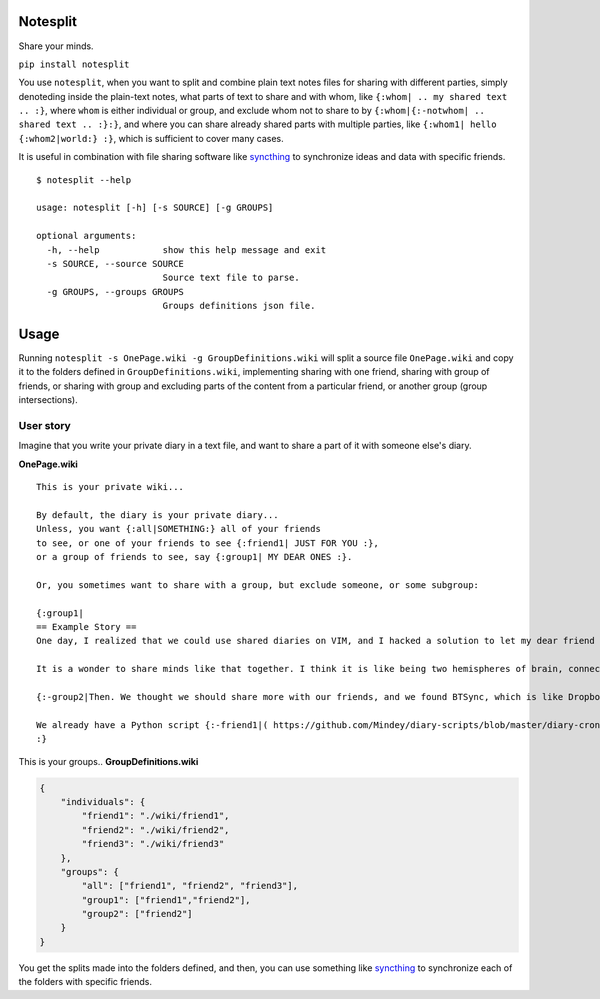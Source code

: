 Notesplit
=========

Share your minds.

``pip install notesplit``

You use ``notesplit``, when you want to split and combine plain text
notes files for sharing with different parties, simply denoteding
inside the plain-text notes, what parts of text to share and with whom,
like ``{:whom| .. my shared text .. :}``, where ``whom`` is either
individual or group, and exclude whom not to share to by
``{:whom|{:-notwhom| .. shared text .. :}:}``, and where you can share
already shared parts with multiple parties, like
``{:whom1| hello {:whom2|world:} :}``, which is sufficient to cover
many cases.

.. image:: https://wiki.mindey.com/shared/shots/bcb511b4e2279582a4dddbcaa.png
   :target: https://wiki.mindey.com/shared/shots/d953d9e53b985d05faff86738-notesplit.mp4

It is useful in combination with file sharing software like `syncthing <https://syncthing.net/>`__ to synchronize ideas and data with specific friends.

::

    $ notesplit --help

    usage: notesplit [-h] [-s SOURCE] [-g GROUPS]

    optional arguments:
      -h, --help            show this help message and exit
      -s SOURCE, --source SOURCE
                            Source text file to parse.
      -g GROUPS, --groups GROUPS
                            Groups definitions json file.


Usage
=====

Running ``notesplit -s OnePage.wiki -g GroupDefinitions.wiki``
will split a source file ``OnePage.wiki`` and copy it to the folders
defined in ``GroupDefinitions.wiki``, implementing sharing with one
friend, sharing with group of friends, or sharing with group and
excluding parts of the content from a particular friend, or another
group (group intersections).

User story
----------

Imagine that you write your private diary in a text file, and want to
share a part of it with someone else's diary.

**OnePage.wiki**

::

    This is your private wiki...

    By default, the diary is your private diary...
    Unless, you want {:all|SOMETHING:} all of your friends
    to see, or one of your friends to see {:friend1| JUST FOR YOU :},
    or a group of friends to see, say {:group1| MY DEAR ONES :}.

    Or, you sometimes want to share with a group, but exclude someone, or some subgroup:

    {:group1|
    == Example Story ==
    One day, I realized that we could use shared diaries on VIM, and I hacked a solution to let my dear friend also see my diary. We started writing diaries together, side-by-side, every day. We share them via Dropbox, but encrypted, and using gnupg plugin for VimWiki.

    It is a wonder to share minds like that together. I think it is like being two hemispheres of brain, connected via corpus callosum. We merged to form something new! Two minds working in unison.

    {:-group2|Then. We thought we should share more with our friends, and we found BTSync, which is like Dropbox, but P2P. It was the solution, because we didn't need to teach every friend how to use GPG and VIM. However, there is a little problem that we would like to fix, but have no time right now.:}

    We already have a Python script {:-friend1|( https://github.com/Mindey/diary-scripts/blob/master/diary-cron.py ) :}that does something similar. We would like to have a general solution, which goes as deep into the hierarchy defined by nested braces {: :} as needed to parse them.
    :}

This is your groups.. **GroupDefinitions.wiki**

.. code:: json

    {
        "individuals": {
            "friend1": "./wiki/friend1",
            "friend2": "./wiki/friend2",
            "friend3": "./wiki/friend3"
        },
        "groups": {
            "all": ["friend1", "friend2", "friend3"],
            "group1": ["friend1","friend2"],
            "group2": ["friend2"]
        }
    }

You get the splits made into the folders defined, and then, you can use
something like `syncthing <https://syncthing.net/>`__ to synchronize
each of the folders with specific friends.
